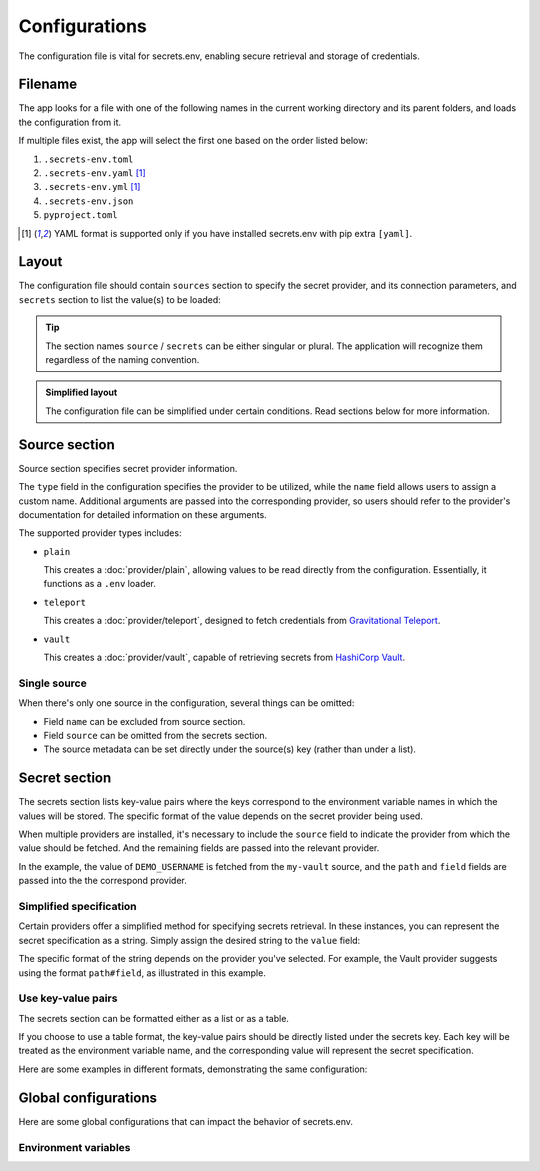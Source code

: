 Configurations
==============

The configuration file is vital for secrets.env, enabling secure retrieval and storage of credentials.

Filename
--------

The app looks for a file with one of the following names in the current working directory and its parent folders, and loads the configuration from it.

If multiple files exist, the app will select the first one based on the order listed below:

1. ``.secrets-env.toml``
2. ``.secrets-env.yaml`` [#use-yaml]_
3. ``.secrets-env.yml`` [#use-yaml]_
4. ``.secrets-env.json``
5. ``pyproject.toml``

.. [#use-yaml]
   YAML format is supported only if you have installed secrets.env with pip extra ``[yaml]``.


Layout
------

The configuration file should contain ``sources`` section to specify the secret provider, and its connection parameters, and ``secrets`` section to list the value(s) to be loaded:

.. tab-set::

   .. tab-item:: toml
      :sync: toml

      .. code-block:: toml

         [[sources]]
         type = "vault"
         name = "my-vault"
         url = "https://example.com"
         auth = "token"

         [[secrets]]
         name = "DEMO_USERNAME"
         source = "my-vault"
         path = "secrets/default"
         field = "username"

   .. tab-item:: toml :bdg:`simplified`

      .. code-block:: toml

         [source]
         type = "vault"
         url = "https://example.com"
         auth = "token"

         [secrets]
         DEMO_USERNAME = {path = "secrets/default", field = "username"}

   .. tab-item:: yaml
      :sync: yaml

      .. code-block:: yaml

         sources:
           - type: vault
             name: my-vault
             url: https://example.com
             auth: token

         secrets:
           - name: DEMO_USERNAME
             source: my-vault
             field: username
             path: secrets/default

   .. tab-item:: yaml :bdg:`simplified`

      .. code-block:: yaml

         source:
           type: vault
           url: https://example.com
           auth: token

         secrets:
           DEMO_USERNAME:
             field: username
             path: secrets/default

   .. tab-item:: json
      :sync: json

      .. code-block:: json

         {
           "sources": [
             {
               "type": "vault",
               "name": "my-vault",
               "url": "https://example.com",
               "auth": "token"
             }
           ],
           "secrets": {
             {
               "name": "DEMO_USERNAME",
               "source": "my-vault",
               "path": "secrets/default",
               "field": "username"
             }
           }
         }

   .. tab-item:: pyproject.toml
      :sync: pyproject.toml

      .. code-block:: toml

         [[tool.secrets-env.sources]]
         type = "vault"
         name = "my-vault"
         url = "https://example.com"
         auth = "token"

         [[tool.secrets-env.secrets]]
         name = "DEMO_USERNAME"
         source = "my-vault"
         path = "secrets/default"
         field = "username"

.. tip::

   The section names ``source`` / ``secrets`` can be either singular or plural.
   The application will recognize them regardless of the naming convention.

.. admonition:: Simplified layout

   The configuration file can be simplified under certain conditions. Read sections below for more information.


Source section
--------------

Source section specifies secret provider information.

The ``type`` field in the configuration specifies the provider to be utilized, while the ``name`` field allows users to assign a custom name.
Additional arguments are passed into the corresponding provider, so users should refer to the provider's documentation for detailed information on these arguments.

The supported provider types includes:

- ``plain``

  This creates a :doc:`provider/plain`, allowing values to be read directly from the configuration. Essentially, it functions as a ``.env`` loader.

- ``teleport``

  This creates a :doc:`provider/teleport`, designed to fetch credentials from `Gravitational Teleport <https://goteleport.com/teleport/>`_.

- ``vault``

  This creates a :doc:`provider/vault`, capable of retrieving secrets from `HashiCorp Vault <https://www.vaultproject.io/>`_.


Single source
^^^^^^^^^^^^^

When there's only one source in the configuration, several things can be omitted:

* Field ``name`` can be excluded from source section.
* Field ``source`` can be omitted from the secrets section.
* The source metadata can be set directly under the source(s) key (rather than under a list).

.. tab-set::

   .. tab-item:: toml
      :sync: toml

      .. grid:: 1 1 2 2

         .. grid-item::

            .. code-block:: toml

               # Standard layout
               [[sources]]
               type = "vault"
               name = "my-vault"
               url = "https://example.com"
               auth = "token"

               [[secrets]]
               name = "DEMO"
               source = "my-vault"
               path = "secrets/default"
               field = "token"

         .. grid-item::

            .. code-block:: toml

               # Simplified layout
               [source]
               type = "vault"
               url = "https://example.com"
               auth = "token"

               [[secrets]]
               name = "DEMO"
               path = "secrets/default"
               field = "token"

   .. tab-item:: yaml
      :sync: yaml

      .. grid:: 1 1 2 2

         .. grid-item::

            .. code-block:: yaml

               # Standard layout
               sources:
                 - type: vault
                   name: my-vault
                   url: https://example.com
                   auth: token

               secrets:
                 - name: DEMO
                   source: my-vault
                   path: secrets/default
                   field: token

         .. grid-item::

            .. code-block:: yaml

               # Simplified layout
               source:
                 type: vault
                 url: https://example.com
                 auth: token

               secrets:
                 - name: DEMO
                   path: secrets/default
                   field: token


Secret section
--------------

The secrets section lists key-value pairs where the keys correspond to the environment variable names in which the values will be stored.
The specific format of the value depends on the secret provider being used.

When multiple providers are installed, it's necessary to include the ``source`` field to indicate the provider from which the value should be fetched.
And the remaining fields are passed into the relevant provider.

In the example, the value of ``DEMO_USERNAME`` is fetched from the ``my-vault`` source, and the ``path`` and ``field`` fields are passed into the the correspond provider.

.. tab-set::

   .. tab-item:: toml
      :sync: toml

      .. code-block:: toml

         [secrets]
         DEMO_USERNAME = {source = "my-vault", path = "secrets/default", field = "username"}

   .. tab-item:: yaml
      :sync: yaml

      .. code-block:: yaml

         secrets:
           DEMO_USERNAME:
             source: my-vault
             field: username
             path: secrets/default


Simplified specification
^^^^^^^^^^^^^^^^^^^^^^^^

Certain providers offer a simplified method for specifying secrets retrieval.
In these instances, you can represent the secret specification as a string.
Simply assign the desired string to the ``value`` field:

.. tab-set::

   .. tab-item:: toml
      :sync: toml

      .. code-block:: toml

         [secrets]
         DEMO_USERNAME = "secrets/default#username"

   .. tab-item:: yaml
      :sync: yaml

      .. code-block:: yaml

         secrets:
           DEMO_USERNAME: "secrets/default#username"

The specific format of the string depends on the provider you've selected.
For example, the Vault provider suggests using the format ``path#field``, as illustrated in this example.

Use key-value pairs
^^^^^^^^^^^^^^^^^^^

The secrets section can be formatted either as a list or as a table.

If you choose to use a table format, the key-value pairs should be directly listed under the secrets key.
Each key will be treated as the environment variable name, and the corresponding value will represent the secret specification.

Here are some examples in different formats, demonstrating the same configuration:

.. tab-set::

   .. tab-item:: toml
      :sync: toml

      .. grid:: 1 1 2 2

         .. grid-item::

            .. code-block:: toml

               # List
               [[secrets]]
               name = "DEMO"
               path = "secrets/default"
               field = "token"

         .. grid-item::

            .. code-block:: toml

               # Table
               [secrets]
               DEMO = {path = "secrets/default", field = "token"}

         .. grid-item::

            .. code-block:: toml

                  # List, simplified specification
                  [[secrets]]
                  name = "DEMO"
                  value = "secrets/default#token"

         .. grid-item::

               .. code-block:: toml

                  # Table, simplified specification
                  [secrets]
                  DEMO = "secrets/default#token"

   .. tab-item:: yaml
      :sync: yaml

      .. grid:: 1 1 2 2

         .. grid-item::

            .. code-block:: yaml

               # List
               secrets:
                 - name: DEMO
                   path: secrets/default
                   field: token

         .. grid-item::

               .. code-block:: yaml

                  # Table
                  secrets:
                    DEMO:
                      path: secrets/default
                      field: token

         .. grid-item::

               .. code-block:: yaml

                  # List, simplified specification
                  secrets:
                    - name: DEMO
                      value: "secrets/default#token"

         .. grid-item::

               .. code-block:: yaml

                  # Table, simplified specification
                  secrets:
                    DEMO: "secrets/default#token"


Global configurations
---------------------

Here are some global configurations that can impact the behavior of secrets.env.

Environment variables
^^^^^^^^^^^^^^^^^^^^^

.. envvar:: SECRETS_ENV_CONFIG_FILE

   Specify the configuration file to be loaded.
